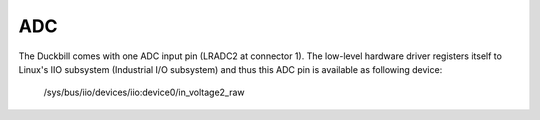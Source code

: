 ADC
===

The Duckbill comes with one ADC input pin (LRADC2 at connector 1).
The low-level hardware driver registers itself to Linux's IIO subsystem
(Industrial I/O subsystem) and thus this ADC pin is available as following device:

  /sys/bus/iio/devices/iio:device0/in_voltage2_raw
